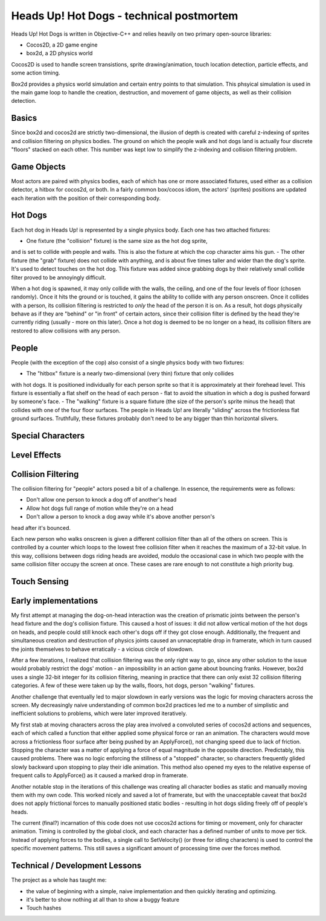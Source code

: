 Heads Up! Hot Dogs - technical postmortem
=========================================

Heads Up! Hot Dogs is written in Objective-C++ and relies heavily on two
primary open-source libraries:

- Cocos2D, a 2D game engine
- box2d, a 2D physics world

Cocos2D is used to handle screen transistions, sprite drawing/animation, touch
location detection, particle effects, and some action timing.

Box2d provides a physics world simulation and certain entry points to that
simulation. This phsyical simulation is used in the main game loop to handle
the creation, destruction, and movement of game objects, as well as their
collision detection.

Basics
------

Since box2d and cocos2d are strictly two-dimensional, the illusion of depth is
created with careful z-indexing of sprites and collision filtering on physics
bodies. The ground on which the people walk and hot dogs land is actually four
discrete "floors" stacked on each other. This number was kept low to simplify
the z-indexing and collision filtering problem.

Game Objects
------------

Most actors are paired with physics bodies, each of which has one or more
associated fixtures, used either as a collision detector, a hitbox for
cocos2d, or both. In a fairly common box/cocos idiom, the actors' (sprites)
positions are updated each iteration with the position of their corresponding
body.

Hot Dogs
--------

Each hot dog in Heads Up! is represented by a single physics body. Each one
has two attached fixtures:

- One fixture (the "collision" fixture) is the same size as the hot dog sprite,
and is set to collide with people and walls. This is also the fixture at which
the cop character aims his gun.
- The other fixture (the "grab" fixture) does not collide with anything, and is
about five times taller and wider than the dog's sprite.
It's used to detect touches on the hot dog. This fixture was added since grabbing
dogs by their relatively small collide filter proved to be annoyingly
difficult.

When a hot dog is spawned, it may only collide with the walls,
the ceiling, and one of the four levels of floor (chosen randomly). Once it hits
the ground or
is touched, it gains the ability to collide with any person onscreen. Once
it collides with a person, its collision filtering is restricted to *only* the
head of the person it is on. As a result, hot dogs physically behave as if
they are "behind" or "in front" of certain actors, since their collision
filter is defined by the head they're currently riding (usually - more on this
later). Once a hot dog is deemed to be no longer on a head, its collision filters
are restored to allow collisions with any person.

People
------

People (with the exception of the cop) also consist of a single physics body
with two fixtures:

- The "hitbox" fixture is a nearly two-dimensional (very thin) fixture that only collides
with hot dogs. It is positioned individually for each person sprite so that it
is approximately at their forehead level. This fixture is essentially a flat
shelf on the head of each person - flat to avoid the situation in which a dog
is pushed forward by someone's face.
- The "walking" fixture is a square fixture (the size of the person's sprite
minus the head) that collides with one of the four floor surfaces. The people
in Heads Up! are literally "sliding" across the frictionless flat
ground surfaces. Truthfully, these fixtures probably don't need to be any bigger
than thin horizontal slivers.

Special Characters
------------------

Level Effects
-------------

Collision Filtering
-------------------

The collision filtering for "people" actors posed a bit of a challenge. In
essence, the requirements were as follows:

- Don't allow one person to knock a dog off of another's head
- Allow hot dogs full range of motion while they're on a head
- Don't allow a person to knock a dog away while it's above another person's
head after it's bounced.

Each new person who walks onscreen is given a different collision filter than
all of the others on screen. This is controlled by a counter which loops to
the lowest free collision filter when it reaches the maximum of a 32-bit
value. In this way, collisions between dogs riding heads are avoided, modulo the
occasional case in which two people with the same collision filter occupy the screen
at once. These cases are rare enough to not constitute a high priority bug.

Touch Sensing
-------------

Early implementations
---------------------

My first attempt at managing the dog-on-head interaction was the creation of prismatic joints between the
person's head fixture and the dog's collision fixture. This caused a host of
issues: it did
not allow vertical motion of the hot dogs on heads, and people could still
knock each other's dogs off if they got close enough. Additionally, the frequent and
simultaneous creation and destruction of physics joints caused an unnaceptable drop in
framerate, which in turn caused the joints themselves to behave erratically - a
vicious circle of slowdown.

After a few iterations, I realized that collision filtering was the only right
way to go, since any other solution to the issue would probably restrict the
dogs' motion - an impossibility in an action game about bouncing franks.
However, box2d uses a single 32-bit integer for its collision filtering,
meaning in practice that there can only exist 32 collision
filtering categories. A few of these were taken up by the walls, floors, hot
dogs, person "walking" fixtures.

Another challenge that eventually led to major slowdown in early versions was the
logic for moving characters across the screen. My decreasingly naive understanding
of common box2d practices led me to a number of simplistic and inefficient solutions
to problems, which were later improved iteratively.

My first stab at moving characters across the play area involved a convoluted series
of cocos2d actions and sequences, each of which called a function that either
applied some physical force or ran an animation. The characters would move across
a frictionless floor surface after being pushed by an ApplyForce(), not changing
speed due to lack of friction. Stopping the character was a matter of applying a
force of equal magnitude in the opposite direction. Predictably, this caused problems.
There was no logic enforcing the stillness of a "stopped" character, so characters
frequently glided slowly backward upon stopping to play their idle animation. This
method also opened my eyes to the relative expense of frequent calls to ApplyForce()
as it caused a marked drop in framerate.

Another notable stop in the iterations of this challenge was creating all character
bodies as static and manually moving them with my own code. This worked nicely
and saved a lot of framerate, but with the unacceptable caveat that box2d does not
apply frictional forces to manually positioned static bodies - resulting in
hot dogs sliding freely off of people's heads.

The current (final?) incarnation of this code does not use cocos2d actions for timing
or movement, only for character animation. Timing is controlled by the global
clock, and each character has a defined number of units to move per tick. Instead
of applying forces to the bodies, a single call to SetVelocity() (or three for
idling characters) is used to control the specific movement patterns. This still saves
a significant amount of processing time over the forces method.


Technical / Development Lessons
-------------------------------

The project as a whole has taught me:

- the value of beginning with a simple, naive implementation and then quickly iterating and optimizing.
- it's better to show nothing at all than to show a buggy feature

- Touch hashes
